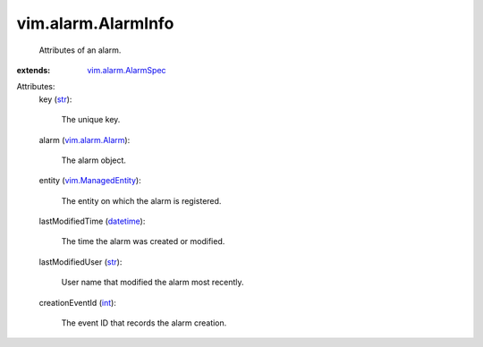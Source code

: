 .. _str: https://docs.python.org/2/library/stdtypes.html

.. _int: https://docs.python.org/2/library/stdtypes.html

.. _datetime: https://docs.python.org/2/library/stdtypes.html

.. _vim.alarm.Alarm: ../../vim/alarm/Alarm.rst

.. _vim.ManagedEntity: ../../vim/ManagedEntity.rst

.. _vim.alarm.AlarmSpec: ../../vim/alarm/AlarmSpec.rst


vim.alarm.AlarmInfo
===================
  Attributes of an alarm.
:extends: vim.alarm.AlarmSpec_

Attributes:
    key (`str`_):

       The unique key.
    alarm (`vim.alarm.Alarm`_):

       The alarm object.
    entity (`vim.ManagedEntity`_):

       The entity on which the alarm is registered.
    lastModifiedTime (`datetime`_):

       The time the alarm was created or modified.
    lastModifiedUser (`str`_):

       User name that modified the alarm most recently.
    creationEventId (`int`_):

       The event ID that records the alarm creation.
